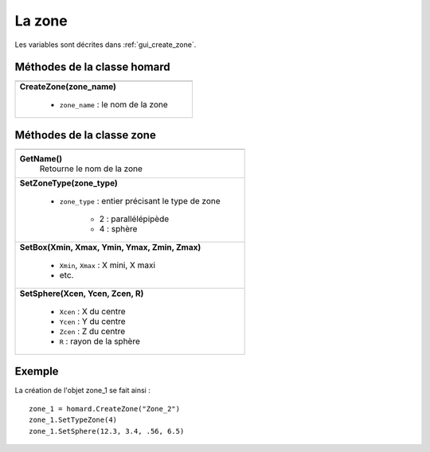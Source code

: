 .. _tui_create_zone:

La zone
=======

.. index:: single: zone
.. index:: single: boite
.. index:: single: sphere

Les variables sont décrites dans :ref:`gui_create_zone`.

Méthodes de la classe homard
""""""""""""""""""""""""""""

+---------------------------------------------------------------+
+===============================================================+
| .. module:: CreateZone                                        |
|                                                               |
| **CreateZone(zone_name)**                                     |
|                                                               |
|     - ``zone_name`` : le nom de la zone                       |
+---------------------------------------------------------------+

Méthodes de la classe zone
""""""""""""""""""""""""""

+---------------------------------------------------------------+
+===============================================================+
| .. module:: GetName                                           |
|                                                               |
| **GetName()**                                                 |
|     Retourne le nom de la zone                                |
+---------------------------------------------------------------+
| .. module:: SetZoneType                                       |
|                                                               |
| **SetZoneType(zone_type)**                                    |
|                                                               |
|     - ``zone_type`` : entier précisant le type de zone        |
|                                                               |
|         * 2 : parallélépipède                                 |
|         * 4 : sphère                                          |
+---------------------------------------------------------------+
| .. module:: SetBox                                            |
|                                                               |
| **SetBox(Xmin, Xmax, Ymin, Ymax, Zmin, Zmax)**                |
|                                                               |
|     - ``Xmin``, ``Xmax`` : X mini, X maxi                     |
|     - etc.                                                    |
+---------------------------------------------------------------+
| .. module:: SetSphere                                         |
|                                                               |
| **SetSphere(Xcen, Ycen, Zcen, R)**                            |
|                                                               |
|     - ``Xcen`` : X du centre                                  |
|     - ``Ycen`` : Y du centre                                  |
|     - ``Zcen`` : Z du centre                                  |
|     - ``R`` : rayon de la sphère                              |
+---------------------------------------------------------------+


Exemple
"""""""
La création de l'objet zone_1 se fait ainsi : ::

    zone_1 = homard.CreateZone("Zone_2")
    zone_1.SetTypeZone(4)
    zone_1.SetSphere(12.3, 3.4, .56, 6.5)



